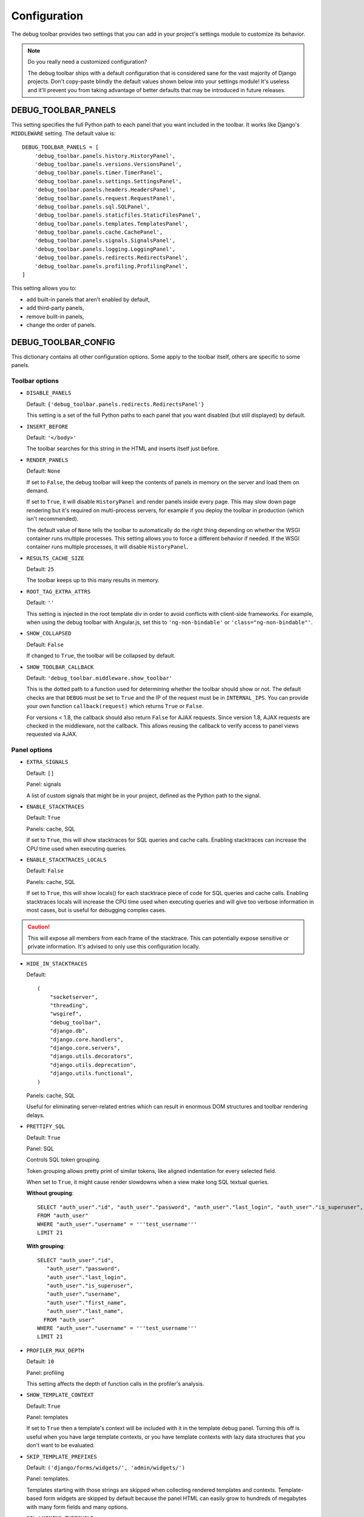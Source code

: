 Configuration
=============

The debug toolbar provides two settings that you can add in your project's
settings module to customize its behavior.

.. note:: Do you really need a customized configuration?

    The debug toolbar ships with a default configuration that is considered
    sane for the vast majority of Django projects. Don't copy-paste blindly
    the default values shown below into your settings module! It's useless and
    it'll prevent you from taking advantage of better defaults that may be
    introduced in future releases.

DEBUG_TOOLBAR_PANELS
--------------------

This setting specifies the full Python path to each panel that you want
included in the toolbar. It works like Django's ``MIDDLEWARE`` setting. The
default value is::

    DEBUG_TOOLBAR_PANELS = [
        'debug_toolbar.panels.history.HistoryPanel',
        'debug_toolbar.panels.versions.VersionsPanel',
        'debug_toolbar.panels.timer.TimerPanel',
        'debug_toolbar.panels.settings.SettingsPanel',
        'debug_toolbar.panels.headers.HeadersPanel',
        'debug_toolbar.panels.request.RequestPanel',
        'debug_toolbar.panels.sql.SQLPanel',
        'debug_toolbar.panels.staticfiles.StaticFilesPanel',
        'debug_toolbar.panels.templates.TemplatesPanel',
        'debug_toolbar.panels.cache.CachePanel',
        'debug_toolbar.panels.signals.SignalsPanel',
        'debug_toolbar.panels.logging.LoggingPanel',
        'debug_toolbar.panels.redirects.RedirectsPanel',
        'debug_toolbar.panels.profiling.ProfilingPanel',
    ]

This setting allows you to:

* add built-in panels that aren't enabled by default,
* add third-party panels,
* remove built-in panels,
* change the order of panels.

DEBUG_TOOLBAR_CONFIG
--------------------

This dictionary contains all other configuration options. Some apply to the
toolbar itself, others are specific to some panels.

Toolbar options
~~~~~~~~~~~~~~~

* ``DISABLE_PANELS``

  Default: ``{'debug_toolbar.panels.redirects.RedirectsPanel'}``

  This setting is a set of the full Python paths to each panel that you
  want disabled (but still displayed) by default.

* ``INSERT_BEFORE``

  Default: ``'</body>'``

  The toolbar searches for this string in the HTML and inserts itself just
  before.

.. _RENDER_PANELS:

* ``RENDER_PANELS``

  Default: ``None``

  If set to ``False``, the debug toolbar will keep the contents of panels in
  memory on the server and load them on demand.

  If set to ``True``, it will disable ``HistoryPanel`` and render panels
  inside every page. This may slow down page rendering but it's
  required on multi-process servers, for example if you deploy the toolbar in
  production (which isn't recommended).

  The default value of ``None`` tells the toolbar to automatically do the
  right thing depending on whether the WSGI container runs multiple processes.
  This setting allows you to force a different behavior if needed. If the
  WSGI container runs multiple processes, it will disable ``HistoryPanel``.

* ``RESULTS_CACHE_SIZE``

  Default: ``25``

  The toolbar keeps up to this many results in memory.

* ``ROOT_TAG_EXTRA_ATTRS``

  Default: ``''``

  This setting is injected in the root template div in order to avoid
  conflicts with client-side frameworks. For example, when using the debug
  toolbar with Angular.js, set this to ``'ng-non-bindable'`` or
  ``'class="ng-non-bindable"'``.

* ``SHOW_COLLAPSED``

  Default: ``False``

  If changed to ``True``, the toolbar will be collapsed by default.

.. _SHOW_TOOLBAR_CALLBACK:

* ``SHOW_TOOLBAR_CALLBACK``

  Default: ``'debug_toolbar.middleware.show_toolbar'``

  This is the dotted path to a function used for determining whether the
  toolbar should show or not. The default checks are that ``DEBUG`` must be set
  to ``True`` and the IP of the request must be in ``INTERNAL_IPS``. You can
  provide your own function ``callback(request)`` which returns ``True`` or
  ``False``.

  For versions < 1.8, the callback should also return ``False`` for AJAX
  requests. Since version 1.8, AJAX requests are checked in the middleware, not
  the callback. This allows reusing the callback to verify access to panel
  views requested via AJAX.

Panel options
~~~~~~~~~~~~~

* ``EXTRA_SIGNALS``

  Default: ``[]``

  Panel: signals

  A list of custom signals that might be in your project, defined as the
  Python path to the signal.

* ``ENABLE_STACKTRACES``

  Default: ``True``

  Panels: cache, SQL

  If set to ``True``, this will show stacktraces for SQL queries and cache
  calls. Enabling stacktraces can increase the CPU time used when executing
  queries.

* ``ENABLE_STACKTRACES_LOCALS``

  Default: ``False``

  Panels: cache, SQL

  If set to ``True``, this will show locals() for each stacktrace piece of
  code for SQL queries and cache calls.
  Enabling stacktraces locals will increase the CPU time used when executing
  queries and will give too verbose information in most cases, but is useful
  for debugging complex cases.

.. caution::
   This will expose all members from each frame of the stacktrace. This can
   potentially expose sensitive or private information. It's advised to only
   use this configuration locally.

* ``HIDE_IN_STACKTRACES``

  Default::

    (
        "socketserver",
        "threading",
        "wsgiref",
        "debug_toolbar",
        "django.db",
        "django.core.handlers",
        "django.core.servers",
        "django.utils.decorators",
        "django.utils.deprecation",
        "django.utils.functional",
    )


  Panels: cache, SQL

  Useful for eliminating server-related entries which can result
  in enormous DOM structures and toolbar rendering delays.

* ``PRETTIFY_SQL``

  Default: ``True``

  Panel: SQL

  Controls SQL token grouping.

  Token grouping allows pretty print of similar tokens,
  like aligned indentation for every selected field.

  When set to ``True``, it might cause render slowdowns
  when a view make long SQL textual queries.

  **Without grouping**::

    SELECT "auth_user"."id", "auth_user"."password", "auth_user"."last_login", "auth_user"."is_superuser", "auth_user"."username", "auth_user"."first_name", "auth_user"."last_name"
    FROM "auth_user"
    WHERE "auth_user"."username" = '''test_username'''
    LIMIT 21

  **With grouping**::

    SELECT "auth_user"."id",
       "auth_user"."password",
       "auth_user"."last_login",
       "auth_user"."is_superuser",
       "auth_user"."username",
       "auth_user"."first_name",
       "auth_user"."last_name",
      FROM "auth_user"
    WHERE "auth_user"."username" = '''test_username'''
    LIMIT 21

* ``PROFILER_MAX_DEPTH``

  Default: ``10``

  Panel: profiling

  This setting affects the depth of function calls in the profiler's
  analysis.

* ``SHOW_TEMPLATE_CONTEXT``

  Default: ``True``

  Panel: templates

  If set to ``True`` then a template's context will be included with it in the
  template debug panel. Turning this off is useful when you have large
  template contexts, or you have template contexts with lazy data structures
  that you don't want to be evaluated.

* ``SKIP_TEMPLATE_PREFIXES``

  Default: ``('django/forms/widgets/', 'admin/widgets/')``

  Panel: templates.

  Templates starting with those strings are skipped when collecting
  rendered templates and contexts. Template-based form widgets are
  skipped by default because the panel HTML can easily grow to hundreds
  of megabytes with many form fields and many options.

* ``SQL_WARNING_THRESHOLD``

  Default: ``500``

  Panel: SQL

  The SQL panel highlights queries that took more that this amount of time,
  in milliseconds, to execute.

Here's what a slightly customized toolbar configuration might look like::

    # This example is unlikely to be appropriate for your project.
    DEBUG_TOOLBAR_CONFIG = {
        # Toolbar options
        'RESULTS_CACHE_SIZE': 3,
        'SHOW_COLLAPSED': True,
        # Panel options
        'SQL_WARNING_THRESHOLD': 100,   # milliseconds
    }
